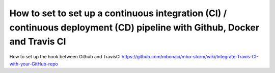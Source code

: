 ========================================================================================================================================
How to set to set up a continuous integration (CI) / continuous deployment (CD) pipeline with Github, Docker and Travis CI
========================================================================================================================================

How to set up the hook between Github and TravisCI
https://github.com/mbonaci/mbo-storm/wiki/Integrate-Travis-CI-with-your-GitHub-repo

